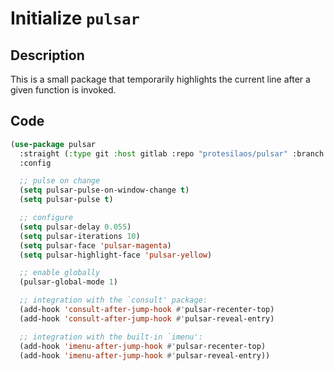 * Initialize =pulsar=
** Description
This is a small package that temporarily highlights the current line after a given function is invoked.
** Code
#+begin_src emacs-lisp
  (use-package pulsar
	:straight (:type git :host gitlab :repo "protesilaos/pulsar" :branch "main")
	:config

	;; pulse on change
	(setq pulsar-pulse-on-window-change t)
	(setq pulsar-pulse t)

	;; configure
	(setq pulsar-delay 0.055)
	(setq pulsar-iterations 10)
	(setq pulsar-face 'pulsar-magenta)
	(setq pulsar-highlight-face 'pulsar-yellow)

	;; enable globally
	(pulsar-global-mode 1)

	;; integration with the `consult' package:
	(add-hook 'consult-after-jump-hook #'pulsar-recenter-top)
	(add-hook 'consult-after-jump-hook #'pulsar-reveal-entry)

	;; integration with the built-in `imenu':
	(add-hook 'imenu-after-jump-hook #'pulsar-recenter-top)
	(add-hook 'imenu-after-jump-hook #'pulsar-reveal-entry))
#+end_src
